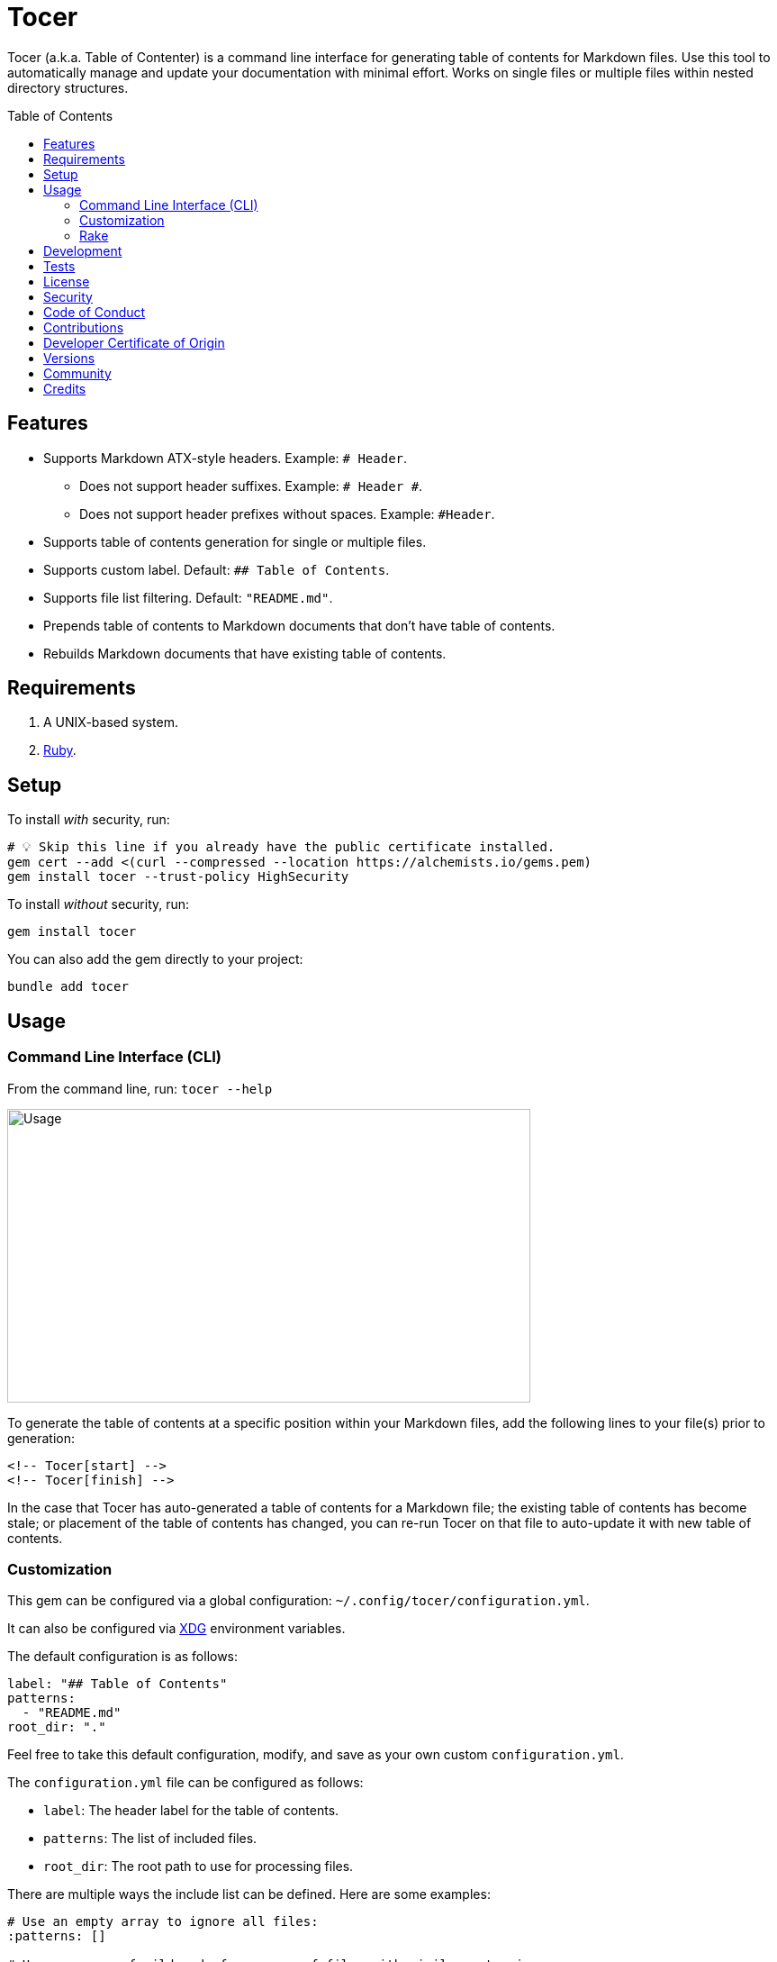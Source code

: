 :toc: macro
:toclevels: 5
:figure-caption!:

= Tocer

Tocer (a.k.a. Table of Contenter) is a command line interface for generating table of contents for
Markdown files. Use this tool to automatically manage and update your documentation with minimal
effort. Works on single files or multiple files within nested directory structures.

toc::[]

== Features

* Supports Markdown ATX-style headers. Example: `# Header`.
** Does not support header suffixes. Example: `# Header #`.
** Does not support header prefixes without spaces. Example: `#Header`.
* Supports table of contents generation for single or multiple files.
* Supports custom label. Default: `## Table of Contents`.
* Supports file list filtering. Default: `"README.md"`.
* Prepends table of contents to Markdown documents that don’t have table of contents.
* Rebuilds Markdown documents that have existing table of contents.

== Requirements

. A UNIX-based system.
. link:https://www.ruby-lang.org[Ruby].

== Setup

To install _with_ security, run:

[source,bash]
----
# 💡 Skip this line if you already have the public certificate installed.
gem cert --add <(curl --compressed --location https://alchemists.io/gems.pem)
gem install tocer --trust-policy HighSecurity
----

To install _without_ security, run:

[source,bash]
----
gem install tocer
----

You can also add the gem directly to your project:

[source,bash]
----
bundle add tocer
----

== Usage

=== Command Line Interface (CLI)

From the command line, run: `tocer --help`

image:https://alchemists.io/images/projects/tocer/screenshots/usage.png[Usage,width=581,height=326,role=focal_point]

To generate the table of contents at a specific position within your Markdown files, add the
following lines to your file(s) prior to generation:

[source,markdown]
----
<!-- Tocer[start] -->
<!-- Tocer[finish] -->
----

In the case that Tocer has auto-generated a table of contents for a Markdown file; the existing
table of contents has become stale; or placement of the table of contents has changed, you can
re-run Tocer on that file to auto-update it with new table of contents.

=== Customization

This gem can be configured via a global configuration: `~/.config/tocer/configuration.yml`.

It can also be configured via link:https://alchemists.io/projects/xdg[XDG] environment
variables.

The default configuration is as follows:

[source,yaml]
----
label: "## Table of Contents"
patterns:
  - "README.md"
root_dir: "."
----

Feel free to take this default configuration, modify, and save as your own custom
`configuration.yml`.

The `configuration.yml` file can be configured as follows:

* `label`: The header label for the table of contents.
* `patterns`: The list of included files.
* `root_dir`: The root path to use for processing files.

There are multiple ways the include list can be defined. Here are some examples:

[source,yaml]
----
# Use an empty array to ignore all files:
:patterns: []

# Use an array of wildcards for groups of files with similar extensions:
:patterns:
  - "*.md"
  - "*.mkd"
  - "*.markdown"

# Use a mix of wild cards and relative names/paths to customized as necessary:
:patterns:
  - "README.md"
  - "docs/*.md"
  - "*.markdown"

# Use a recursive glob to traverse and update all sub-directories:
:patterns:
  - "**/*.md"
----

=== Rake

You can add Rake support by adding the following to your `Rakefile`:

[source,ruby]
----
begin
  require "tocer/rake/register"
rescue LoadError => error
  puts error.message
end

Tocer::Rake::Register.call
----

Once required and registered, the following tasks will be available (i.e. `bundle exec rake -T`):

....
rake toc[label,includes]   # Insert/Update Table of Contents
....

You can invoke the task as follows (quotes are only necessary if spaces are used):

[source,bash]
----
rake toc["## Example, *.md"]
----

== Development

To contribute, run:

[source,bash]
----
git clone https://github.com/bkuhlmann/tocer
cd tocer
bin/setup
----

You can also use the IRB console for direct access to all objects:

[source,bash]
----
bin/console
----

== Tests

To test, run:

[source,bash]
----
bin/rake
----

== link:https://alchemists.io/policies/license[License]

== link:https://alchemists.io/policies/security[Security]

== link:https://alchemists.io/policies/code_of_conduct[Code of Conduct]

== link:https://alchemists.io/policies/contributions[Contributions]

== link:https://alchemists.io/policies/developer_certificate_of_origin[Developer Certificate of Origin]

== link:https://alchemists.io/projects/tocer/versions[Versions]

== link:https://alchemists.io/community[Community]

== Credits

* Built with link:https://alchemists.io/projects/gemsmith[Gemsmith].
* Engineered by link:https://alchemists.io/team/brooke_kuhlmann[Brooke Kuhlmann].
